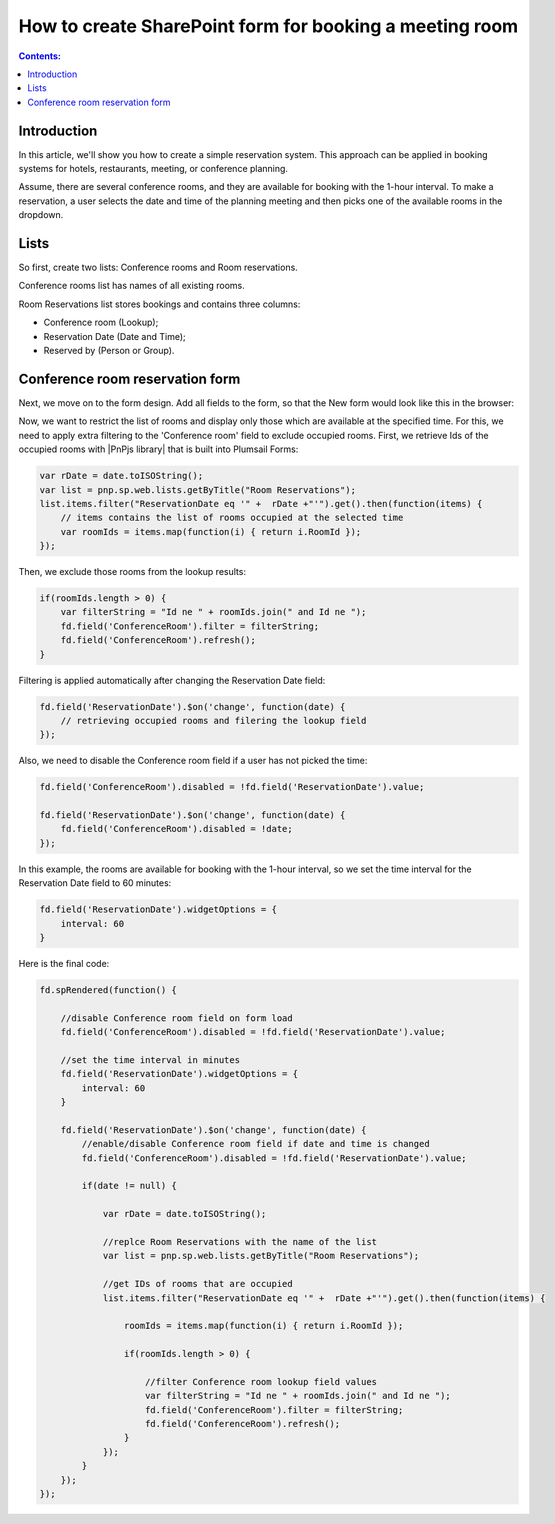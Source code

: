 .. title:: Create SharePoint form for booking a meeting room

.. meta::
   :description: We'll show you how to create a simple reservation system. This approach can be applied in booking systems for hotels, restaurants, meeting, or conference planning.

How to create SharePoint form for booking a meeting room
=========================================================================

.. contents:: Contents:
 :local:
 :depth: 1

Introduction
----------------------------------------

In this article, we'll show you how to create a simple reservation system. This approach can be applied in booking systems for hotels, restaurants, meeting, or conference planning. 

Assume, there are several conference rooms, and they are available for booking with the 1-hour interval. To make a reservation, a user selects the date and time of the planning meeting and then picks one of the available rooms in the dropdown.

|pic0|

.. |pic0| image:: ../images/how-to/reservation-system/reservation-system-00.gif
   :alt: Reservation System

Lists
----------------------------------------

So first, create two lists: Conference rooms and Room reservations. 

Conference rooms list has names of all existing rooms. 

|pic1|

.. |pic1| image:: ../images/how-to/reservation-system/reservation-system-01.png
   :alt: Conference rooms list

Room Reservations list stores bookings and contains three columns: 

- Conference room (Lookup);
- Reservation Date (Date and Time); 
- Reserved by (Person or Group).

|pic2|

.. |pic2| image:: ../images/how-to/reservation-system/reservation-system-02.png
   :alt: Room Reservations list

Conference room reservation form
----------------------------------------

Next, we move on to the form design. Add all fields to the form, so that the New form would look like this in the browser: 

|pic3|

.. |pic3| image:: ../images/how-to/reservation-system/reservation-system-03.png
   :alt: Form

Now, we want to restrict the list of rooms and display only those which are available at the specified time. For this, we need to apply extra filtering to the 'Conference room' field to exclude occupied rooms. First, we retrieve Ids of the occupied rooms with |PnPjs library| that is built into Plumsail Forms: 

.. code-block:: javascript
    
    var rDate = date.toISOString(); 
    var list = pnp.sp.web.lists.getByTitle("Room Reservations");
    list.items.filter("ReservationDate eq '" +  rDate +"'").get().then(function(items) {
        // items contains the list of rooms occupied at the selected time
        var roomIds = items.map(function(i) { return i.RoomId });
    });

Then, we exclude those rooms from the lookup results: 

.. code-block:: javascript
    
    if(roomIds.length > 0) {
        var filterString = "Id ne " + roomIds.join(" and Id ne ");
        fd.field('ConferenceRoom').filter = filterString;
        fd.field('ConferenceRoom').refresh();
    }

Filtering is applied automatically after changing the Reservation Date field: 

.. code-block:: javascript
    
    fd.field('ReservationDate').$on('change', function(date) {
        // retrieving occupied rooms and filering the lookup field
    }); 

Also, we need to disable the Conference room field if a user has not picked the time: 

.. code-block:: javascript
    
    fd.field('ConferenceRoom').disabled = !fd.field('ReservationDate').value;
    
    fd.field('ReservationDate').$on('change', function(date) {
        fd.field('ConferenceRoom').disabled = !date;
    });

In this example, the rooms are available for booking with the 1-hour interval, so we set the time interval for the Reservation Date field to 60 minutes: 

.. code-block:: javascript
    
    fd.field('ReservationDate').widgetOptions = { 
        interval: 60
    }

Here is the final code: 

.. code-block:: javascript

    fd.spRendered(function() {
        
        //disable Conference room field on form load
        fd.field('ConferenceRoom').disabled = !fd.field('ReservationDate').value;
        
        //set the time interval in minutes
        fd.field('ReservationDate').widgetOptions = { 
            interval: 60
        }
        
        fd.field('ReservationDate').$on('change', function(date) {
            //enable/disable Conference room field if date and time is changed
            fd.field('ConferenceRoom').disabled = !fd.field('ReservationDate').value; 
            
            if(date != null) {
                
                var rDate = date.toISOString();
                
                //replce Room Reservations with the name of the list
                var list = pnp.sp.web.lists.getByTitle("Room Reservations");
                
                //get IDs of rooms that are occupied
                list.items.filter("ReservationDate eq '" +  rDate +"'").get().then(function(items) {
                    
                    roomIds = items.map(function(i) { return i.RoomId });
                    
                    if(roomIds.length > 0) {
                        
                        //filter Conference room lookup field values
                        var filterString = "Id ne " + roomIds.join(" and Id ne ");
                        fd.field('ConferenceRoom').filter = filterString;
                        fd.field('ConferenceRoom').refresh();
                    }
                });
            }
        });
    });

.. |PnPjs library| raw:: html

   <a href="https://pnp.github.io/pnpjs/" target="_blank">PnPjs library</a>
